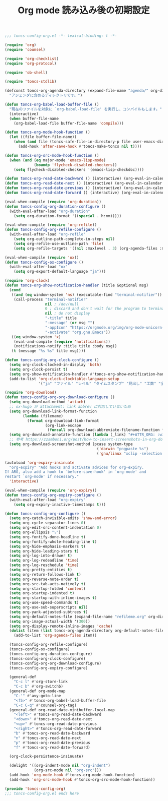 #+TITLE: Org mode 読み込み後の初期設定
#+PROPERTY: header-args:emacs-lisp :tangle yes :comments both

#+begin_src emacs-lisp :comments no :padline no
;;; toncs-config-org.el -*- lexical-binding: t -*-
#+end_src

#+begin_src emacs-lisp
(require 'org)
(require 'counsel)

(require 'org-checklist)
(require 'org-protocol)

(require 'ob-shell)

(require 'toncs-stdlib)

(defconst toncs-org-agenda-directory (expand-file-name "agenda/" org-directory)
  "アジェンダに含めるディレクトリです。")

(defun toncs-org-babel-load-buffer-file ()
  "現在のファイルを対象に `org-babel-load-file' を実行し、コンパイルもします。"
  (interactive)
  (when buffer-file-name
    (org-babel-load-file buffer-file-name 'compile)))

(defun toncs-org-mode-hook-function ()
  (let ((file buffer-file-name))
    (when (and file (toncs-safe-file-in-directory-p file user-emacs-directory))
      (add-hook 'after-save-hook #'toncs-make-toncs nil t))))

(defun toncs-org-src-mode-hook-function ()
  (when (and (eq major-mode 'emacs-lisp-mode)
             (boundp 'flycheck-disabled-checkers))
    (setq flycheck-disabled-checkers '(emacs-lisp-checkdoc))))

(defun toncs-org-read-date-backward () (interactive) (org-eval-in-calendar '(calendar-backward-day 1)))
(defun toncs-org-read-date-next () (interactive) (org-eval-in-calendar '(calendar-forward-week 1)))
(defun toncs-org-read-date-previous () (interactive) (org-eval-in-calendar '(calendar-backward-week 1)))
(defun toncs-org-read-date-forward () (interactive) (org-eval-in-calendar '(calendar-forward-day 1)))

(eval-when-compile (require 'org-duration))
(defun toncs-config-org-duration-configure ()
  (with-eval-after-load "org-duration"
    (setq org-duration-format '((special . h:mm)))))

(eval-when-compile (require 'org-refile))
(defun toncs-config-org-refile-configure ()
  (with-eval-after-load "org-refile"
    (setq org-outline-path-complete-in-steps nil)
    (setq org-refile-use-outline-path 'file)
    (setq org-refile-targets '((nil :maxlevel . 3) (org-agenda-files :maxlevel . 1)))))

(eval-when-compile (require 'ox))
(defun toncs-config-ox-configure ()
  (with-eval-after-load "ox"
    (setq org-export-default-language "ja")))

(require 'org-clock)
(defun toncs-org-show-notification-handler (title &optional msg)
  (cond
   ((and (eq window-system 'ns) (executable-find "terminal-notifier"))
    (call-process "terminal-notifier"
                  nil ; /dev/null
                  0 ; discard and don't wait for the program to terminate
                  nil ; do not display
                  "-title" title
                  "-message" (or msg "")
                  "-appIcon" "https://orgmode.org/img/org-mode-unicorn-logo.png"
                  "-activate" "org.gnu.Emacs"))
   ((eq window-system 'x)
    (eval-and-compile (require 'notifications))
    (notifications-notify :title title :body msg))
   (t (message "%s %s" title msg))))

(defun toncs-config-org-clock-configure ()
  (setq org-clock-clocked-in-display 'both)
  (setq org-clock-persist t)
  (setq org-show-notification-handler #'toncs-org-show-notification-handler)
  (add-to-list 'org-clock-clocktable-language-setup
               '("ja" "ファイル" "レベル" "タイムスタンプ" "見出し" "工数" "全て" "合計" "ファイル計" "集計時刻")))

(require 'org-download)
(defun toncs-config-org-org-download-configure ()
  (setq org-download-method 'attach)
  ;; ox-hugo が attachment: link abbrev に対応していないため
  (setq org-download-link-format-function
        (lambda (filename)
          (format org-download-link-format
                  (org-link-escape
                   (funcall org-download-abbreviate-filename-function filename)))))
  (setq org-download-annotate-function (lambda (_link) "#+ATTR_ORG: :width 500\n"))
  ;; 参考 https://zzamboni.org/post/how-to-insert-screenshots-in-org-documents-on-macos/
  (setq org-download-screenshot-method (pcase system-type
                                         ('darwin "pngpaste %s")
                                         ('gnu/linux "xclip -selection clipboard -target image/png -o > %s"))))

(autoload 'org-expiry-insinuate
  "org-expiry" "Add hooks and activate advices for org-expiry.
If ARG, also add a hook to `before-save-hook' in `org-mode' and
restart `org-mode' if necessary."
  'interactive)

(eval-when-compile (require 'org-expiry))
(defun toncs-config-org-expiry-configure ()
  (with-eval-after-load "org-expiry"
    (setq org-expiry-inactive-timestamps t)))

(defun toncs-config-org-configure ()
  (setq org-catch-invisible-edits 'show-and-error)
  (setq org-cycle-separator-lines 0)
  (setq org-edit-src-content-indentation 0)
  (setq org-ellipsis "⤵")
  (setq org-fontify-done-headline t)
  (setq org-fontify-whole-heading-line t)
  (setq org-hide-emphasis-markers t)
  (setq org-hide-leading-stars t)
  (setq org-log-into-drawer t)
  (setq org-log-redeadline 'time)
  (setq org-log-reschedule 'time)
  (setq org-pretty-entities t)
  (setq org-return-follows-link t)
  (setq org-reverse-note-order t)
  (setq org-src-tab-acts-natively t)
  (setq org-startup-folded 'content)
  (setq org-startup-indented t)
  (setq org-startup-with-inline-images t)
  (setq org-use-speed-commands t)
  (setq org-use-sub-superscripts nil)
  (setq org-yank-adjusted-subtrees t)
  (setq org-default-notes-file (expand-file-name "refileme.org" org-directory))
  (setq org-image-actual-width '(300))
  (setq org-display-remote-inline-images 'cache)
  (dolist (item (list toncs-org-agenda-directory org-default-notes-file))
    (add-to-list 'org-agenda-files item))

  (toncs-config-org-refile-configure)
  (toncs-config-ox-configure)
  (toncs-config-org-duration-configure)
  (toncs-config-org-clock-configure)
  (toncs-config-org-org-download-configure)
  (toncs-config-org-expiry-configure)

  (general-def
    "C-c l" #'org-store-link
    "C-c b" #'org-switchb)
  (general-def org-mode-map
    "C-'" #'avy-goto-line
    "<f5>" #'toncs-org-babel-load-buffer-file
    "C-c C-q" #'counsel-org-tag)
  (general-def org-read-date-minibuffer-local-map
    "<left>" #'toncs-org-read-date-backward
    "<down>" #'toncs-org-read-date-next
    "<up>" #'toncs-org-read-date-previous
    "<right>" #'toncs-org-read-date-forward
    "b" #'toncs-org-read-date-backward
    "n" #'toncs-org-read-date-next
    "p" #'toncs-org-read-date-previous
    "f" #'toncs-org-read-date-forward)

  (org-clock-persistence-insinuate)

  (delight '((org-indent-mode nil "org-indent")
             (org-src-mode nil "org-src")))
  (add-hook 'org-mode-hook #'toncs-org-mode-hook-function)
  (add-hook 'org-src-mode-hook #'toncs-org-src-mode-hook-function))
#+end_src

#+begin_src emacs-lisp :comments no
(provide 'toncs-config-org)
;;; toncs-config-org.el ends here
#+end_src
